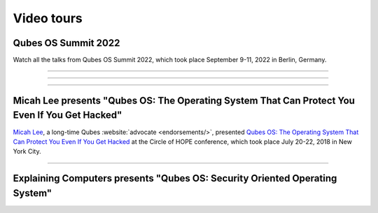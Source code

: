 ===========
Video tours
===========


Qubes OS Summit 2022
--------------------


Watch all the talks from Qubes OS Summit 2022, which took place September 9-11, 2022 in Berlin, Germany.


----


.. youtube:: hkWWz3xGqS8
             :height: 315
             :width: 560
             :align: left

----


.. youtube:: A9GrlQsQc7Q
             :height: 315
             :width: 560
             :align: left

----


.. youtube:: gnWHjv-9_YM
             :height: 315
             :width: 560
             :align: left




Micah Lee presents "Qubes OS: The Operating System That Can Protect You Even If You Get Hacked"
-----------------------------------------------------------------------------------------------


`Micah Lee <https://micahflee.com/>`__, a long-time Qubes :website:`advocate <endorsements/>`, presented `Qubes OS: The Operating System That Can Protect You Even If You Get Hacked <https://archive.org/details/QubesOSTheOperatingSystemThatCanProtectYouEvenIfYouGetHackedTalkByMicahLee>`__ at the Circle of HOPE conference, which took place July 20-22, 2018 in New York City.


----


.. generalvid:: https://livestream.com/accounts/9197973/events/8286152/videos/178431606/player?autoPlay=false
                :height: 315
                :width: 560
                :align: left

Explaining Computers presents "Qubes OS: Security Oriented Operating System"
----------------------------------------------------------------------------


.. youtube:: hWDvS_Mp6gc
             :height: 315
             :width: 560
             :align: left
